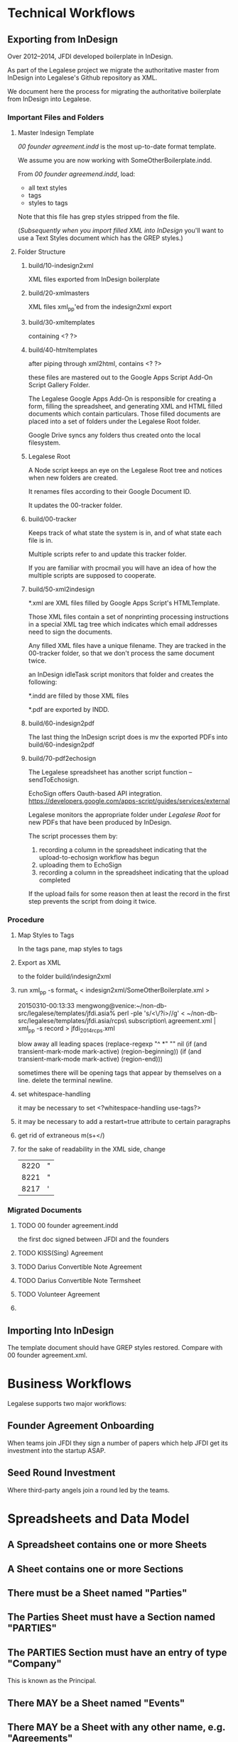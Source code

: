 * Technical Workflows
** Exporting from InDesign

Over 2012--2014, JFDI developed boilerplate in InDesign.

As part of the Legalese project we migrate the authoritative master from InDesign into Legalese's Github repository as XML.

We document here the process for migrating the authoritative boilerplate from InDesign into Legalese.

*** Important Files and Folders

**** Master Indesign Template
/00 founder agreement.indd/ is the most up-to-date format template.

We assume you are now working with SomeOtherBoilerplate.indd.

From /00 founder agreemend.indd/, load:
- all text styles
- tags
- styles to tags

Note that this file has grep styles stripped from the file.

([[*Importing%20Into%20InDesign][Subsequently when you import filled XML into InDesign]] you'll want to use a Text Styles document which has the GREP styles.)

**** Folder Structure

***** build/10-indesign2xml

XML files exported from InDesign boilerplate

***** build/20-xmlmasters

XML files xml_pp'ed from the indesign2xml export

***** build/30-xmltemplates

containing <? ?>

***** build/40-htmltemplates

after piping through xml2html, contains <? ?>

these files are mastered out to the Google Apps Script Add-On Script Gallery Folder.

The Legalese Google Apps Add-On is responsible for creating a form, filling the spreadsheet, and generating XML and HTML filled documents which contain particulars. Those filled documents are placed into a set of folders under the Legalese Root folder.

Google Drive syncs any folders thus created onto the local filesystem.

***** Legalese Root

A Node script keeps an eye on the Legalese Root tree and notices when new folders are created.

It renames files according to their Google Document ID.

It updates the 00-tracker folder.

***** build/00-tracker

Keeps track of what state the system is in, and of what state each file is in.

Multiple scripts refer to and update this tracker folder.

If you are familiar with procmail you will have an idea of how the multiple scripts are supposed to cooperate.

***** build/50-xml2indesign

*.xml are XML files filled by Google Apps Script's HTMLTemplate.

Those XML files contain a set of nonprinting processing instructions in a special XML tag tree which indicates which email addresses need to sign the documents.

Any filled XML files have a unique filename. They are tracked in the 00-tracker folder, so that we don't process the same document twice.

an InDesign idleTask script monitors that folder and creates the following:

*.indd are filled by those XML files

*.pdf are exported by INDD.

***** build/60-indesign2pdf

The last thing the InDesign script does is mv the exported PDFs into build/60-indesign2pdf

***** build/70-pdf2echosign

The Legalese spreadsheet has another script function -- sendToEchosign.

EchoSign offers Oauth-based API integration.
https://developers.google.com/apps-script/guides/services/external

Legalese monitors the appropriate folder under /Legalese Root/ for new PDFs that have been produced by InDesign.

The script processes them by:
1. recording a column in the spreadsheet indicating that the upload-to-echosign workflow has begun
2. uploading them to EchoSign
3. recording a column in the spreadsheet indicating that the upload completed

If the upload fails for some reason then at least the record in the first step prevents the script from doing it twice.


*** Procedure
**** Map Styles to Tags
In the tags pane, map styles to tags
**** Export as XML
to the folder build/indesign2xml

**** run xml_pp -s format_c < indesign2xml/SomeOtherBoilerplate.xml > 

20150310-00:13:33 mengwong@venice:~/non-db-src/legalese/templates/jfdi.asia% perl -ple 's/<\/?i>//g' < ~/non-db-src/legalese/templates/jfdi.asia/rcps\ subscription\ agreement.xml | xml_pp -s record  > jfdi_2014_rcps.xml

blow away all leading spaces
(replace-regexp "^ *" "" nil (if (and transient-mark-mode mark-active) (region-beginning)) (if (and transient-mark-mode mark-active) (region-end)))

sometimes there will be opening tags that appear by themselves on a line. delete the terminal newline.
**** set whitespace-handling

it may be necessary to set <?whitespace-handling use-tags?>

**** it may be necessary to add a restart=true attribute to certain paragraphs

**** get rid of extraneous m(s+</)

**** for the sake of readability in the XML side, change
| 8220 | " |
| 8221 | " |
| 8217 | ' |

*** Migrated Documents
**** TODO 00 founder agreement.indd

the first doc signed between JFDI and the founders
**** TODO KISS(Sing) Agreement
**** TODO Darius Convertible Note Agreement
**** TODO Darius Convertible Note Termsheet
**** TODO Volunteer Agreement
**** 

** Importing Into InDesign

The template document should have GREP styles restored. Compare with 00 founder agreement.xml.

* Business Workflows

Legalese supports two major workflows:

** Founder Agreement Onboarding
When teams join JFDI they sign a number of papers which help JFDI get its investment into the startup ASAP.

** Seed Round Investment
Where third-party angels join a round led by the teams.


* Spreadsheets and Data Model
** A Spreadsheet contains one or more Sheets
** A Sheet contains one or more Sections
** There must be a Sheet named "Parties"
** The Parties Sheet must have a Section named "PARTIES"
** The PARTIES Section must have an entry of type "Company"
This is known as the Principal.
** There MAY be a Sheet named "Events"
** There MAY be a Sheet with any other name, e.g. "Agreements"
** Any Sheet may have a section named "TERMS".
We also accept "KEY TERMS" for backward compatibility.
** Internally, we maintain an Entity Relationship model.
The system knows about Entities. Each Entity has properties.
The system knows about Relations between Entities. Each Relation has properties.
** Each row in "PARTIES" establishes two things: an entity, and a relation.
*** The "Company" row
**** establishes an Entity
for example, TwitShit, with UEN 000
**** establishes a PRINCIPAL SELF relation with the company.
The Principal entity for this spreadsheet will be TwitShit and all relations are assumed to be relative to that entity.
*** Any other type of row
**** establishes another Entity
for example, Alice with NRIC 111
**** establishes a HAS-A relation between the company and that Entity
The first column of the row may be "Shareholder", in which case TwitShit HAS-A Shareholder named Alice.
** The Parties Sheet MAY have a Section named "ROLES"
This sets out other relationships between parties previously declared. Each relationship may have other properties.

For example, Alice is also a Director of the Company.
*** Each relationship has a start_date and an end_date.

** A Sheet may have a special Section named INCLUDE.
Through this mechanism, one sheet may include the parties, roles, and terms defined by another.
** Parties are global.
Any Parties defined via INCLUDE sections are treated the same way -- they are tracked in the Parties data structure.
** Party Names must be unique.
Maybe in future we should define a composite unique primary key across their idtype/id instead of the name.
** Relations are relative to the principal.
In an INCLUDEd sheet, all relations are relative to the Principal Party defined in that sheet.

** A given Agreement needs to know who to mail and how to track the mailings.
*** TODO So each Template needs to have a Legalese Status column for that template.
** Entities are known to the system.
** Parties are only meaningful in the context of a specific agreement.
** Entities are mapped to Parties for the purpose of a specific agreement by a Template DTD.
** Docsets are collections of Templates
** readRows object contains the parsed representation of the spreadsheet

*** readRows.templatedata

*** readRows.config

*** readRows.entitiesByName

** How INCLUDE works, in detail

*** Suppose we have the following givens:

**** a sheet named *Twitshit's Founder Docset*
**** /Twitshit's Founder Docset/ INCLUDEs a sheet in the same spreadsheet named *Twitshit Entities*
**** /Twitshit Entities/ INCLUDEs a sheet from another spreadsheet named *JFDI.2014 Entities*
**** /JFDI.2014 Entities/ INCLUDEs a sheet from another spreadsheet named *JFDI.Asia Entities*
**** /JFDI.Asia Entities/'s ENTITIES section defines Corporate Secretary: / Prima Management Services
**** /JFDI.Asia Entities/'s ROLES section defines Accountant / Prima Management Services

*** What is possible?

**** /Twitshit's Founder Docset/ can freely refer to Prima Management Services
because it is defined somewhere in the include path.

**** /Twitshit's Founder Docset/ has .parties automatically populated

the roles show in /Twitshit Entities/ are provided under .parties

the full details for those parties are available, extracted from the include chain

*** What are the relationships?
**** /Twitshit's Founder Docset/'s readRows_() returns a readRows object
The readRows object is useful for two purposes:
***** for constructing a docset with one or more template PDFs
***** for describing a bunch of entities that some other docset needs to know about
**** a readRows object has the following properties:
***** terms
***** config
***** principal: usually a Company Entity, that relates to other entities in the readRows object
**** an entityName is a string drawn from the "name" field of the Entity table.
they must be unique across the entire include path
**** there is a "global" shared variable, entitiesByName: a dictionary of entityNames to Entities
*** an Entity object has the following properties:
***** roles: a dictionary of roleNames to a list of entityNames
for example, someCompany.roles.shareholder = ["Alice", "Bob"]

you can think of this as:
- someCompany has-a shareholder Alice
- someCompany has-a shareholder Bob

***** _role: the inverse relationship
for example, alice._role.shareholder = ["someCompany"]

you can think of this as:
- alice is-a shareholder in someCompany

**** how does one INCLUDEd entity relate to another INCLUDEd entity?
from the example above, the desired data structure is:
***** /Twitshit's Founder Docset/ returns a readRows object
***** readRows.principal = Twitshit
***** Twitshit.roles.investor = ["JFDI.2014"]
***** readRows.entitiesByName = {"JFDI.2014": jfdi2014, ...}
***** jfdi2014 is a Company Entity whose sheet INCLUDEs JFDI.Asia Entities
***** jfdi2014.roles.investor = ["JFDI.Asia", ...]
***** jfdiAsia is a Company Entity
***** jfdiAsia.roles.investor = ["Hugh Mason", "Meng Weng Wong"]
***** readRows.terms.parties = { investor: [ jfdi2014, ... ], ... }
**** observations
***** note that while an INCLUDE returns a readRows object, the terms and config of that readRows object are discarded
***** the entitiesByName is not discarded
in fact there is only one entitiesByName dictionary which is shared throughout the include chain
***** the principal is discarded
because it is in entitiesByName
***** everything flattens thanks to entitiesByName, really.
***** TODO in the future it would be nice to have an extended syntax
for instance, i need all the investors to sign something
if the investor is a company then i need all the directors to sign it

** Conventions In Practice
*** JFDI Legalese Master Index                                                       :spreadsheet:
**** Startups                                                                             :sheet:
***** batch                                                                                :col:
***** jfdi portfolio                                                                       :col:
- jfdi.2012
- jfdi.2013
- jfdi.2014
***** name                                                                                 :col:
hyperlink to the company spreadsheet for each startup
***** status                                                                               :col:
***** financials                                                                           :col:
**** JFDI Companies                                                                       :sheet:
***** name                                                                                 :col:
=HYPERLINK to the company spreadsheet for each startup
- jfdi.2012
- jfdi.2013
- jfdi.2014
*** Company                                                                  :company:spreadsheet:
**** Entities                                                                             :sheet:
**** Events                                                                               :sheet:
**** Constitutional                                                                :docset:sheet:
***** memorandum of association                                                   :template:row:
***** articles of association                                                     :template:row:
***** shareholder agreement                                                       :template:row:
***** class f agreement                                                           :template:row:

**** Financing Round - JFDI                                                        :docset:sheet:
***** founder agreement                                                           :template:row:
***** convertible loan agreement                                                  :template:row:
***** DORA                                                                        :template:row:
***** directors' resolutions                                                      :template:row:
***** instructions to corporate secretary                                         :template:row:
*** Sequence of Includes

- a Startup's Entities Sheet describes the startup itself and INCLUDEs its investing entity JFDI.201X
- JFDI.201X's Entities Sheet describes the fund itself and INCLUDEs its ordinary shareholder JFDI.Asia
- JFDI.Asia's Entities Sheet describes JFDI.Asia itself and also defines corpsec, acra, etc.

if a Startup has multiple subsidiaries then we extend the chain in the opposite direction so that the subsidiary INCLUDEs the startup.
*** mapping email address to a PDF
**** problem 1: how many emails should a signer receive?
a given docset may contain multiple templates. when we "send to echosign" we wish to submit all the templates in that docset to EchoSign for signature, at once.
***** alternatives
****** echosign's preference: concatenate the PDFs into one
all the PDFs get joined into a single document. a recipient receives one email containing the concatenate.
****** the naive approach: keep each PDF separate.
send multiple emails -- one for each output PDF.
***** decision
for now, we adopt the naive approach, at the risk of sending too many things out via echosign.

we may want to change this decision later if the human factors department reports that end-users get confused by the deluge and end up failing to sign all the agreements.

**** problem 2: how do we keep track of the esnums?
echosign analyzes the name of the signaturebox to map email address to box.
the legalese system generates the PDFs in one step, and submits the PDFs in a separate step.
those two steps need to be synchronized so the recipients don't end up putting their signature in the wrong box.
***** complication 1: our architecture SHOULD work for both [[*alternatives][alternatives]] described in problem 1 above.
each agreement we upload to echosign contains one or more individual PDFs.
***** complication 2: handling explosions.
there are two cases. some templates are all-in-one, and some are one-per-partype.
any exploded messages will exclude themselves from the concatenation.
**** draft design
***** ERM
a docset contains one or more templates.
a template contains one or more PDFs (one normally, more if "explode" is set).
a PDF contains one or more signers. (To:)
a PDF contains one or more CCs.
***** the Rcpts object
the Rcpts object is 1:1 with an uploaded agreement.
it contains a list of To and CC addresses.
Each To address is mapped to a consecutive esnum starting at 1.
***** esnum serialization
if we are in concatenate mode, we upload a docset to echosign, so the Rcpts object spans multiple PDFs.
if we are in non-concatenate mode, we upload an individual PDF to echosign, so we create one Rcpts per PDF.
***** the proposed sequence
****** first, deal with all the exploding templates
for each exploding template in the docset, we expand the parties specified in the SourceTemplate object
there has to be a 1:1 correspondence with the parties in the signature block
******* TODO maybe in future we just create a <?!= signatureblock() ?> from code.gs
the controller knows exactly which parties are going to be signing, so why shouldn't it just take charge?
maybe because there are different display style -- sometimes you want to give each partytype its own b_left_sidehead_nonum
****** then, deal with the non-exploding templates
******* if we are in concatenate mode, we will upload all the non-exploding templates together
******** establish the full set of To and CC recipients for the entire PDF group
dedup
******** and esnum accordingly.
******* if we are not in concatenate mode, we upload each PDF separately
******** for each PDF, establish the set of To and CC recipients
******** and esnum accordingly

***** explode mode
****** TODO there seems to a bug where multiple of the same party get appended to a .parties[x] array.
****** the exploder

the sourceTemplate object defines explode=x, where x is a single name of the partytype to be exploded.

as long as the parties don't get reordered in the source spreadsheets, the ordering should be preserved across repeated runs.



***** Rcpts([template, ...], explodeEntity)
called in both steps, returns the same each time:
{ to: [ an   ordered unique list of email addresses ],
  cc: [ an unordered unique list of email addresses ] }

these lists are computed over the set of one or more templates passed in the input.

it follows that      esnum = to.indexOf("address") + 1

and the list of email addresses must be submitted to echosign in that order

****** the sourceTemplate object declares the "to" and "cc" entities.

****** in exploded templates, Rcpts must be called with only one template in the list, and explodeEntity set.

****** in non-exploded templates, in concatenate mode, Rcpts is called with multiple templates in the list

****** in non-exploded templates, in non-concatenate mode, Rcpts is called with one template in the list.

****** whatever code does exploding needs to explode outside of Rcpts, so it can iterate explodeEntity.
***** function docsetEmails(readRows, concatenateMode=true|false)
returns
{ exploders : { "templateTitle for X" : { to:[], cc:[] },
                "templateTitle for Y" : { to:[], cc:[] },
                ... },
  normals   : { templateName          : { to:[], cc:[] } },
              { templateName          : { to:[], cc:[] } },
              ... }

***** syntax of the sourceTemplate .parties and .explode properties
explode: roleName
parties:{ to:["roleName",    // e.g. shareholder
              "roleName[i]", // e.g. shareholder[0]
             ],
          cc: [ ... ] // as above
        }

if an "explode: roleName" property is present, then the expanded roleName will be automatically appended to the "to" list, and will be available in the template not as data.parties.roleName but as data.roleName, just as data.company is available.
***** how the Generate PDFs workflow uses this
when generating the PDFs, code.gs first establishes the full docsetEmails data structure

as each template is filled, the .templatedata (aka data.) is configured with es_nums: each entity gets an es_num property.

thus are the signatureboxes in the PDFs correctly labeled.

***** how the Send To Echosign workflow uses this
when sending to echosign, we again run the docsetEmails function to obtain the same data structure as was used to generate the PDFs.

the uploadAgreements function can operate in concatenate mode or not.

if concatenateMode == true, then 1 agreement will be uploaded that combines all the normals, and 1 agreement for each exploding PDF.

if concatenateMode == false then, then N normal agreements plsu M exploding agreements.

the uploader knows how to key into the data structure to pull out the correct to/cc set.

